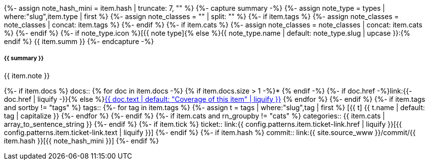 {%- assign note_hash_mini = item.hash | truncate: 7, "" %}
{%- capture summary -%}
{%-   assign note_type = types | where:"slug",item.type | first %}
{%-   assign note_classes = "" | split: "" %}
{%-   if item.tags %}
{%-     assign note_classes = note_classes | concat: item.tags %}
{%-   endif %}
{%-   if item.cats %}
{%-     assign note_classes = note_classes | concat: item.cats %}
{%-   endif %}
{%- if note_type.icon %}icon:{{ note_type.icon }}[]{% else %}{{ note_type.name | default: note_type.slug | upcase }}:{% endif %} {{ item.summ }}
{%- endcapture -%}
[#release-note-{{ note_hash_mini }},role="card release-note {{ note_type }}{{ note_classes | join:' ' }}"]
--
[discrete.note-summary.card-title,id={{ note_hash_mini }}]
===== {{ summary }}

{{ item.note }}

[horizontal]
{%- if item.docs %}
docs::
{% for doc in item.docs -%}
{% if item.docs.size > 1 -%}* {% endif -%}
{%- if doc.href -%}link:{{- doc.href | liquify -}}{% else %}xref:{{ doc.xref | liquify }}#{% endif %}[{{ doc.text | default: "Coverage of this item" | liquify }}]
{% endfor %}
{%- endif %}
{%- if item.tags and sortby != "tags" %}
tags::
{%- for tag in item.tags %}
{%-   assign t = tags | where:"slug",tag | first %}
[.rn-tag.btn.btn-sm.btn-{{ t.tone | default: 'primary' }}]#icon:{{ t.icon }}[] {{ t.name | default: tag | capitalize }}#
{%- endfor %}
{%- endif %}
{%- if item.cats and rn_groupby != "cats" %}
categories:: {{ item.cats | array_to_sentence_string }}
{%- endif %}
{%- if item.tick %}
ticket:: link:{{ config.patterns.item.ticket-link.href | liquify }}[{{ config.patterns.item.ticket-link.text | liquify }}]
{%- endif %}
{%- if item.hash %}
commit:: link:{{ site.source_www }}/commit/{{ item.hash }}[{{ note_hash_mini }}]
{%- endif %}
--
